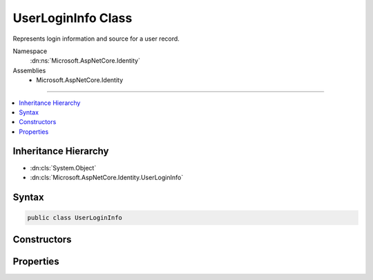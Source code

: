 

UserLoginInfo Class
===================






Represents login information and source for a user record.


Namespace
    :dn:ns:`Microsoft.AspNetCore.Identity`
Assemblies
    * Microsoft.AspNetCore.Identity

----

.. contents::
   :local:



Inheritance Hierarchy
---------------------


* :dn:cls:`System.Object`
* :dn:cls:`Microsoft.AspNetCore.Identity.UserLoginInfo`








Syntax
------

.. code-block:: csharp

    public class UserLoginInfo








.. dn:class:: Microsoft.AspNetCore.Identity.UserLoginInfo
    :hidden:

.. dn:class:: Microsoft.AspNetCore.Identity.UserLoginInfo

Constructors
------------

.. dn:class:: Microsoft.AspNetCore.Identity.UserLoginInfo
    :noindex:
    :hidden:

    
    .. dn:constructor:: Microsoft.AspNetCore.Identity.UserLoginInfo.UserLoginInfo(System.String, System.String, System.String)
    
        
    
        
        Creates a new instance of :any:`Microsoft.AspNetCore.Identity.UserLoginInfo`
    
        
    
        
        :param loginProvider: The provider associated with this login information.
        
        :type loginProvider: System.String
    
        
        :param providerKey: The unique identifier for this user provided by the login provider.
        
        :type providerKey: System.String
    
        
        :param displayName: The display name for this user provided by the login provider.
        
        :type displayName: System.String
    
        
        .. code-block:: csharp
    
            public UserLoginInfo(string loginProvider, string providerKey, string displayName)
    

Properties
----------

.. dn:class:: Microsoft.AspNetCore.Identity.UserLoginInfo
    :noindex:
    :hidden:

    
    .. dn:property:: Microsoft.AspNetCore.Identity.UserLoginInfo.LoginProvider
    
        
    
        
        Gets or sets the provider for this instance of :any:`Microsoft.AspNetCore.Identity.UserLoginInfo`\.
    
        
        :rtype: System.String
        :return: The provider for the this instance of :any:`Microsoft.AspNetCore.Identity.UserLoginInfo`
    
        
        .. code-block:: csharp
    
            public string LoginProvider { get; set; }
    
    .. dn:property:: Microsoft.AspNetCore.Identity.UserLoginInfo.ProviderDisplayName
    
        
    
        
        Gets or sets the display name for the provider.
    
        
        :rtype: System.String
        :return: 
            The display name for the provider.
    
        
        .. code-block:: csharp
    
            public string ProviderDisplayName { get; set; }
    
    .. dn:property:: Microsoft.AspNetCore.Identity.UserLoginInfo.ProviderKey
    
        
    
        
        Gets or sets the unique identifier for the user identity user provided by the login provider.
    
        
        :rtype: System.String
        :return: 
            The unique identifier for the user identity user provided by the login provider.
    
        
        .. code-block:: csharp
    
            public string ProviderKey { get; set; }
    

